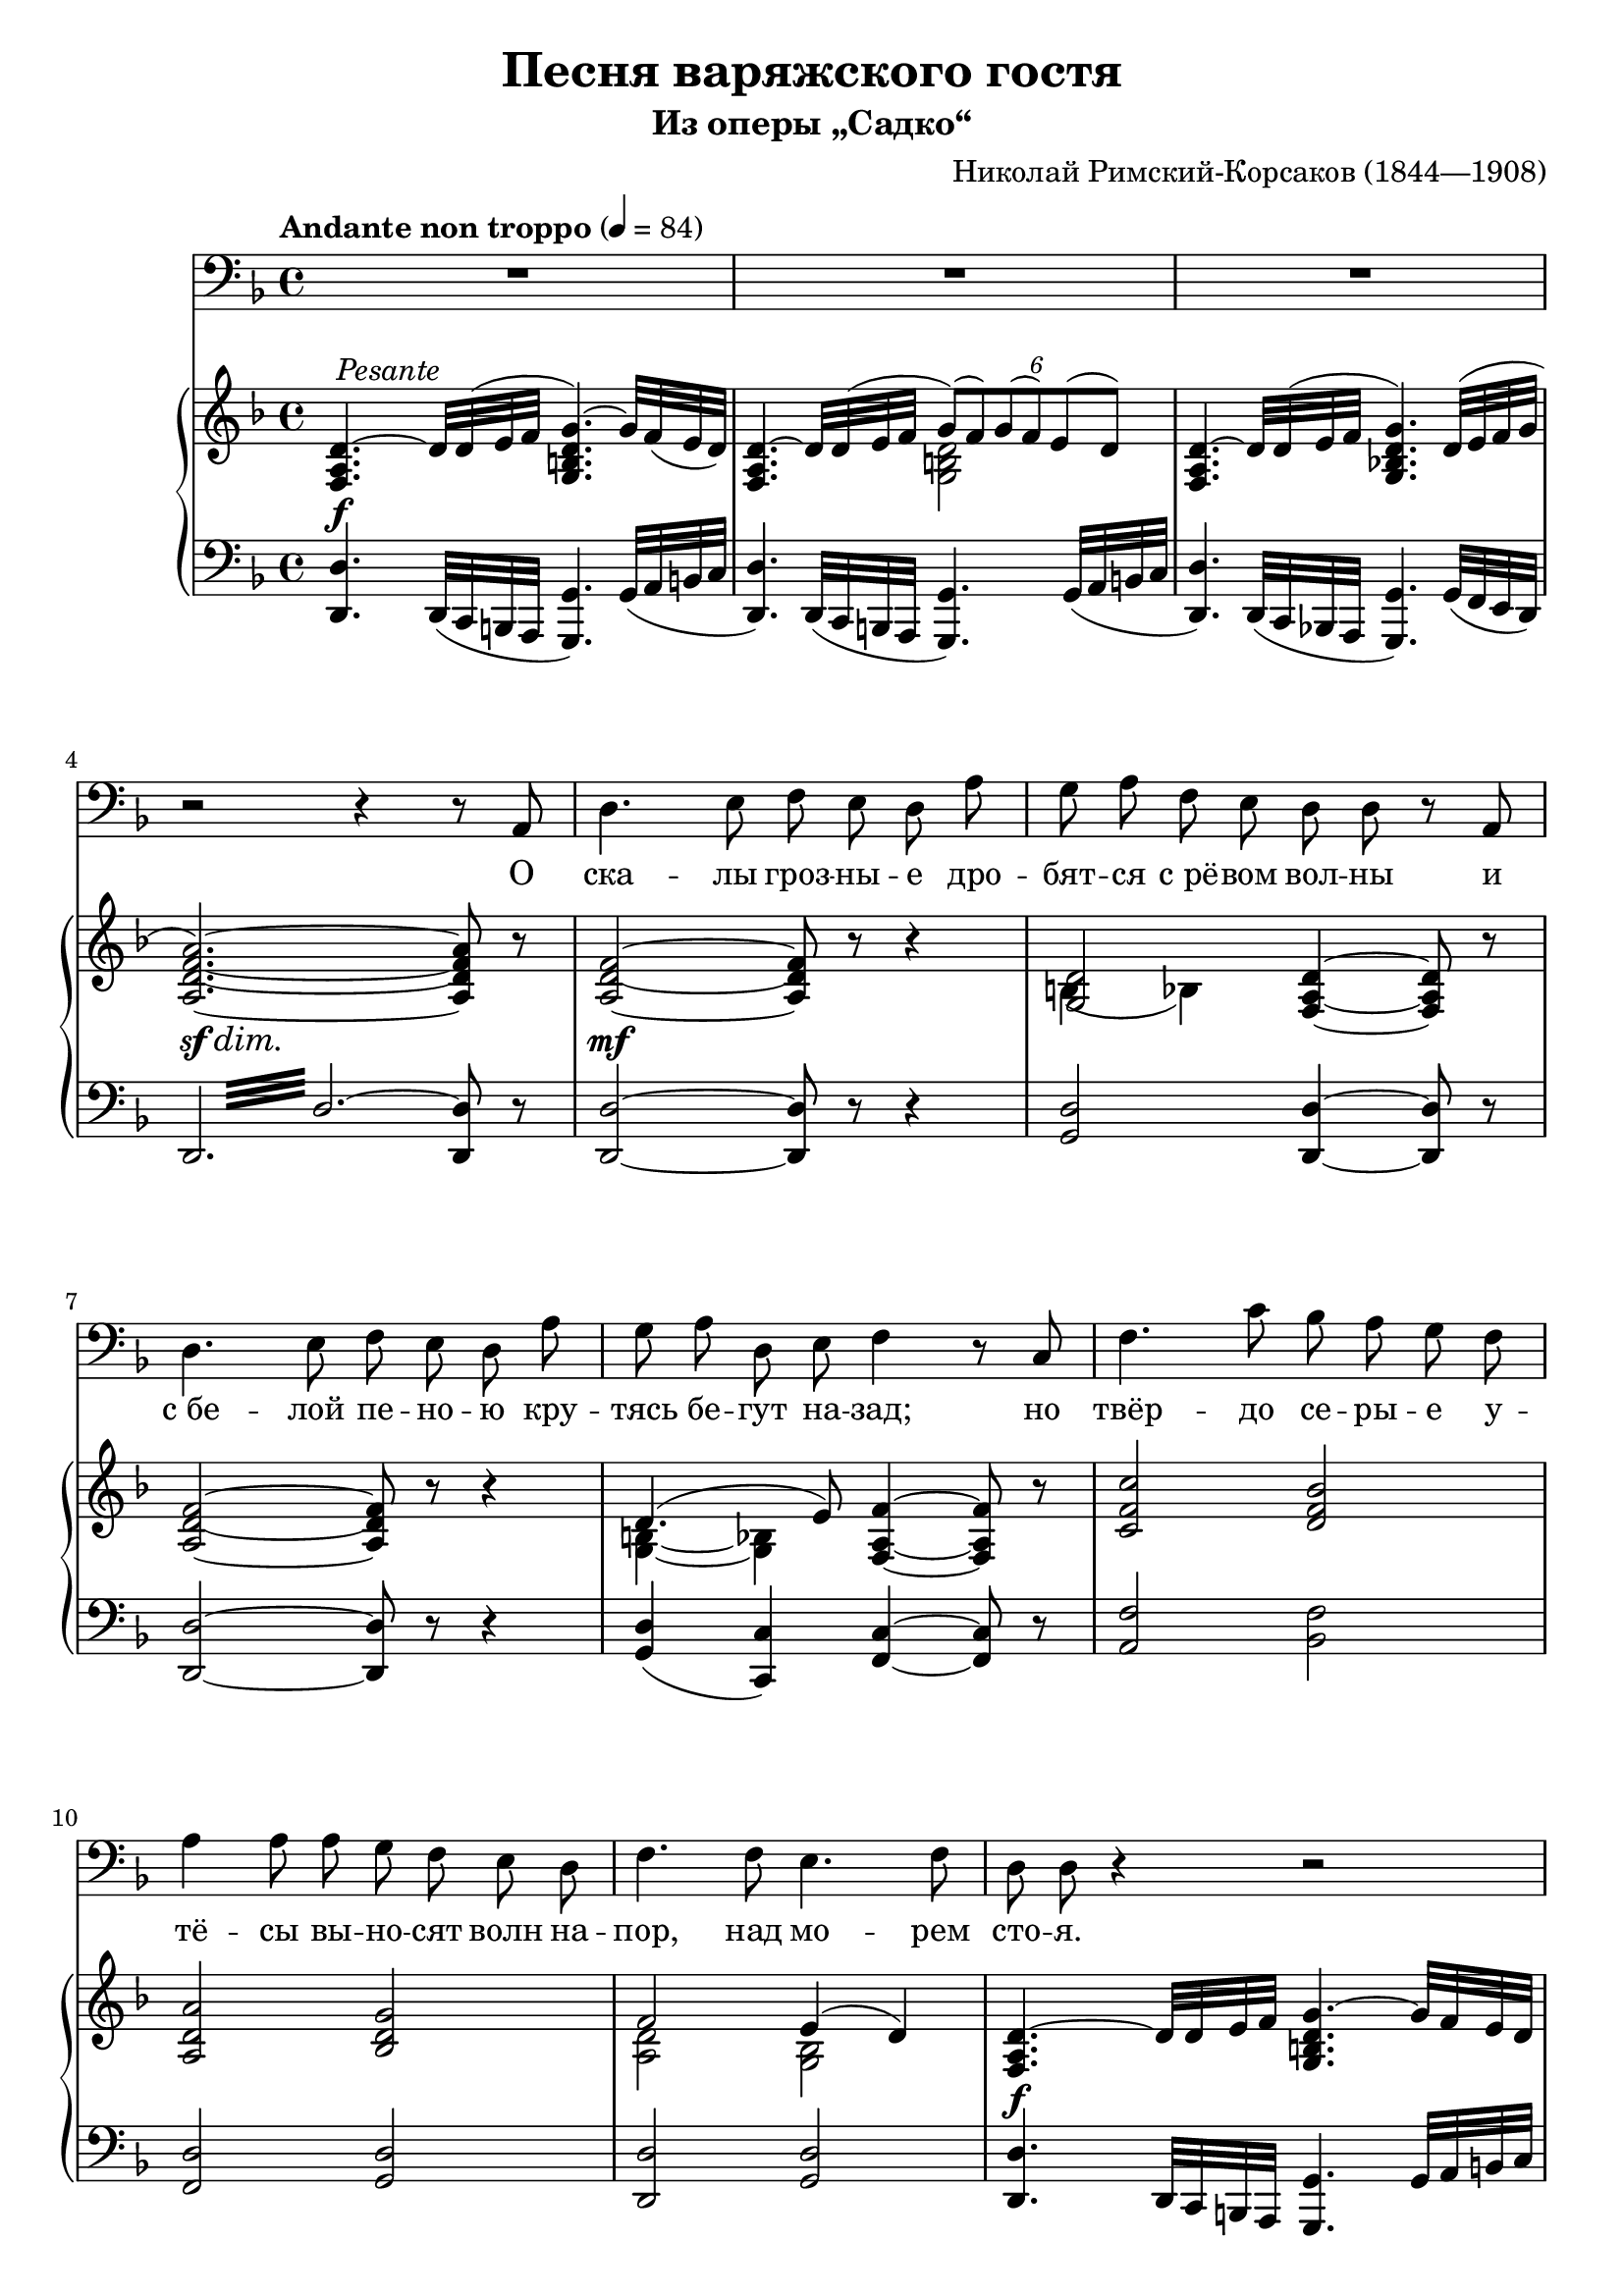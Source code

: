 \version "2.18.2"

\layout {
  \context {
    \PianoStaff
    \override DynamicTextSpanner #'dash-period = #-1
  }
}

\midi {
  \context {
    \Voice
    \remove "Dynamic_performer"
  }
}

\header {
  title = "Песня варяжского гостя"
  subtitle = "Из оперы „Садко“"
  composer = "Николай Римский-Корсаков (1844—1908)"

  maintainer = "Anonymous"
  mutopiacomposer = "Rimsky-KorsakovN"
  mutopiainstrument = "Voice (Bass), Piano"
  mutopiatitle = "Pesnya varyazhskogo gostya [Song of the Varangian Guest] (Sadko)"
  license = "Public Domain"
  source = "Н. Римский-Корсаков / САДКО / опера-былина / клавир / издательство • музыка • / ленинградское отделение / 1975 (IMSLP517386)"
  style = "Romanticism"
}

fixTie = {
  \shape #'((0 . 0.15) (0 . 0.15) (0.75 . 0.15) (0.75 . 0.15)) Tie
}

global = {
  \tempo "Andante non troppo" 4 = 84
  \key d \minor
  \time 4/4

  s1*3 \break
  s1*3 \break
  s1*3 \break
  s1*3 \break

    \barNumberCheck 13 \pageBreak

  s1*4 \break
  s1*3 \break
  s1*3 \break
  s1*3 \break

    \barNumberCheck 26 \pageBreak

  s1*3 \break
  s1*3 \break
  s1*3 \break
  s1*3 \break \bar "|."
}

voice = \relative c {
  R1*3 |

    \barNumberCheck 4

  r2 r4 r8 a8 |
  d4. e8 f e d a' |
  g8 a f e d d r a |

    \barNumberCheck 7

  d4. e8 f e d a' |
  g8 a d, e f4 r8 c |
  f4. c'8 bes a g f |

    \barNumberCheck 10

  a4 a8 a g f e d |
  f4. f8 e4. f8 |
  d8 d r4 r2 |

    \barNumberCheck 13

  R1*2 |
  r2 r4 r8 a |
  d4. e8 f e d a' |

    \barNumberCheck 17

  g8 a g d e e r8. e16 |
  d8. d16 c8 b8 e4. e8 |
  fis8. fis16 e8 d g4 r8 g |

    \barNumberCheck 20

  b4. b8 a g d e |
  f8 f r a g f c d |
  es4..-\tweak X-offset #-0.5 #(make-dynamic-script (markup #:normal-text #:italic "poco allarg.")) es16 d4. cis8 |

    \barNumberCheck 23

  e8-\tweak X-offset #-0.5 #(make-dynamic-script (markup #:normal-text "in tempo")) d r4 r2 |
  R1*2 |

    \barNumberCheck 26

  r2 r4 r8 a |
  d4. e8 f e d a' |
  g8 a d, e f f r c |

    \barNumberCheck 29

  f4. g8 a g f c' |
  bes8 c bes f a4 r8 a |
  bes4. bes8 es8 d c bes |

    \barNumberCheck 32

  d4 d8 d c bes a g |
  bes4 r8 bes a4. a8 |
  d1~ |

    \barNumberCheck 35

  d1 |
  d,8 r r4 r2 |
  R1^\markup \musicglyph #"scripts.ufermata" |
}

text = \lyricmode {
  О ска -- лы гроз -- ны -- е дро -- бят -- ся с_рё -- вом вол -- ны и
  с_бе -- лой пе -- но -- ю кру -- тясь бе -- гут на -- зад; но твёр -- до се -- ры -- е у --
  тё -- сы вы -- но -- сят волн на -- пор, над мо -- рем сто -- я.
  От скал тех ка -- мен -- ных у
  нас, ва -- ря -- гов, кос -- ти, от той вол -- ны мор -- ской в_нас кровь ру -- да по -- шла; а
  мыс -- ли тай -- ны от ту -- ма -- нов. Мы в_мо -- ре ро -- ди -- лись, ум -- рём на
  мо -- ре.
  Ме -- чи бу -- лат -- ны, стре -- лы ос -- тры у ва -- ря -- гов, на --
  но -- сят смерть о -- ни без про -- ма -- ха вра -- гу. От -- важ -- ны лю -- ди стран пол --
  ноч -- ных, ве -- лик их бог о -- дин у -- грю -- мо мо --
  ре.
}

%{
О скалы грозные дробятся с рёвом волны
И с белой пеною крутясь бегут назад;
Но твёрдо серые утёсы выносят волн напор,
Над морем стоя.

От скал тех каменных у нас, варягов, кости,
От той волны морской в нас кровь руда пошла;
А мысли тайны от туманов. Мы в море родились,
Умрём на море.

Мечи булатны, стрелы остры у варягов,
Наносят смерть они без промаха врагу.
Отважны люди стран полночных, велик их бог один
Угрюмо море.
%}

upper = \relative c {
  <f a d>4.^~^\tweak X-offset #0.5 #(make-dynamic-script (markup #:normal-text #:italic "Pesante")) d'32 d^( e f <g, b d g>4.^~) g'32 f( e d) |
  <<
    {
      <f, a d>4.^~ d'32 d( e f \tweak Beam.positions #'(2 . 1) \tweak TupletNumber.Y-offset #3.75 \times 4/6 { g8)[( f) g( f) e( d)] } |
    } \\ {
      s2 <g, b d> |
    }
  >>
  <f a d>4.^~ d'32 d^( e f <g, bes! d g>4.) \tweak Slur.positions #'(2 . 2) d'32^( e f g |

    \barNumberCheck 4

  <a, d f a>2.~) <a d f a>8 r |
  <a d f>2~ <a d f>8 r r4 |
  << { <g d'>2 } \\ { \tweak Slur.positions #'(-5.5 . -5.5) b4( bes) } >> <f a d>4~ <f a d>8 r |

    \barNumberCheck 7

  <a d f>2~ <a d f>8 r r4 |
  << { d4.( e8) } \\ { \shape #'((1.5 . 1.4) (0.75 . 2.1) (-0.5 . 2.1) (-1.25 . 1.4)) Slur <g, b>4~( <g bes>) } >> <f a f'>4~ <f a f'>8 r |
  <c' f c'>2 <d f bes> |

    \barNumberCheck 10

  <a d a'>2 <bes d g> |
  << { f'2 e4( d) } \\ { <a d>2 <g bes> } >> |
  <f a d>4.^~ d'32 d e f <g, b d g>4.^~ g'32 f e d |

    \barNumberCheck 13

  <<
    {
      \fixTie <f, a d>4.^~ d'32 d e f \tweak Beam.positions #'(2 . 1) \tweak TupletNumber.Y-offset #3.75 \times 4/6 { g8[( f) g( f) e( d)] } |
    } \\ {
      s2 <g, b d> |
    }
  >>
  \fixTie <f a d>4.^~ d'32 d e f <g, bes! d g>4. d'32 e f g |
  <a, d f a>2.~ <a d f a>8 r |
  <a d f>2~ <a d f>8 r r4 |

    \barNumberCheck 17

  \repeat unfold 2 { <g b d>2 <g c e> | }
  <a d fis>2 <g d' g>4 <g a e'> |

    \barNumberCheck 20

  r4 \clef bass <g b g'>2. |
  <<
    {
      f'2. f4( |
      es4..) es16 d4.( cis8) |
    } \\ {
      <gis b>4( <a c>2) <f a>4 |
      <fis a>4( <g bes!>8.) <es g>16 <e g>2 |
    }
  >>

    \barNumberCheck 23

  \clef treble <f a d>4.^~^> d'32 d e f <g, b d g>4.^~ g'32 f e d |
  <<
    {
      <f, a d>4.^~ d'32 d e f \tweak Beam.positions #'(2 . 1) \tweak TupletNumber.Y-offset #3.75 \times 4/6 { g8[( f) g( f) e( d)] } |
    } \\ {
      s2 <g, b d> |
    }
  >>
  <f a d^~>4. d'32 d e f <g, bes! d g>4. d'32 e f g |
  <a, d f a>2.~ <a d f a>8 r |
  <a d f>2~ <a d f>8 r r4 |
  << { d4.( e8) } \\ { <g, b>4 <g bes> } >> <a c f>4~ <a c f>8 r |

    \barNumberCheck 29

  <a c f>2 <es' f a>^>^\tweak X-offset #-1 #(make-dynamic-script (markup #:normal-text "Corni")) |
  << { <f bes>2 } \\ { d4( des) } >> <c f a>4~ <c f a>8 r |
  <d f bes>2^\tweak X-offset #-1 #(make-dynamic-script (markup #:normal-text "Tr-be e Corni.")) <es bes' es> |

    \barNumberCheck 32

  <d f bes d>2 <es g c> |
  <bes d g bes>2 <cis g' a> |
  <d f a d>4.~ d32 d e f <g, b d g>4.^~-> g'32 f e d |

    \barNumberCheck 35

  <<
    {
      \fixTie <f, a d>4.^~ d'32 d e f \tweak Beam.positions #'(2 . 1) \tweak TupletNumber.Y-offset #3.75 \times 4/6 { g8[( f) g( f) e( d)] } |
    } \\ {
      s2 <g, b d> |
    }
  >>
  <f a d>4.^~ d'32 d e f <g, bes! d g>4.^> d'32( e f g) |
  \set subdivideBeams = ##t \set baseMoment = #(ly:make-moment 1 8) \repeat unfold 8 { <d f a>32 bes' } <d, f a>8 r r4\fermata |
}

lower = \relative c, {
  <d d'>4. \tweak Beam.positions #'(1 . 0.5) d32( c b a <g g'>4.) g'32( a b c |
  <d, d'>4.) \tweak Beam.positions #'(1 . 0.5) d32( c b a <g g'>4.) g'32( a b c |
  <d, d'>4.) \tweak Beam.positions #'(1 . 0.5) d32( c bes! a <g g'>4.) g'32( f e d) |

    \barNumberCheck 4

  \once \override Beam #'gap-count = #3 \once \override Beam #'gap = #2 \repeat tremolo 12 { d32 d'^~ } <d, d'>8 r |
  <d d'>2~ <d d'>8 r r4 |
  <g d'>2 <d d'>4~ <d d'>8 r |

    \barNumberCheck 7

  <d d'>2~ <d d'>8 r r4 |
  <g d'>4( <c, c'>) <f c'>4~ <f c'>8 r |
  <a f'>2 <bes f'> |

    \barNumberCheck 10

  <f d'>2 <g d'> |
  <d d'>2 <g d'> |
  <d d'>4. \tweak Beam.positions #'(1 . 0.5) d32 c b a <g g'>4. g'32 a b c |

    \barNumberCheck 13

  <d, d'>4. \tweak Beam.positions #'(1 . 0.5) d32 c b a <g g'>4. g'32 a b c |
  <d, d'>4. \tweak Beam.positions #'(1 . 0.5) d32 c bes! a <g g'>4. g'32 f e d |
  \once \override Beam #'gap-count = #3 \once \override Beam #'gap = #1 \repeat tremolo 12 { d32 d'^~ } <d, d'>8 r |
  <d d'>2~ <d d'>8 r r4 |

    \barNumberCheck 17

  <g d'>2 <c, c'> |
  g'2 c |
  c2 b4 cis |

    \barNumberCheck 20

  r4 d2.~ |
  d4 c2.~ |
  c4 bes2( a4) |

    \barNumberCheck 23

  <d, d'>4. \tweak Beam.positions #'(1 . 0.5) d32 c b a <g g'>4. g'32 a b c |
  <d, d'>4. \tweak Beam.positions #'(1 . 0.5) d32 c b a <g g'>4. g'32 a b c |
  <d, d'>4. \tweak Beam.positions #'(1 . 0.5) d32 c bes! a <g g'>4. g'32 f e d |
  \once \override Beam #'gap-count = #3 \once \override Beam #'gap = #2 \repeat tremolo 12 { d32 d' } d,8 r |
  <d d'>2~ <d d'>8 r r4 |
  <g d'>4( <c, c'>) <f c'>4~ <f c'>8 r |

    \barNumberCheck 29

  <f f'>1~ |
  <f f'>2.~ <f f'>8 r |
  <bes bes'>4^\tweak X-offset #-1 #(make-dynamic-script (markup #:normal-text "Tr-bni.")) <a a'> <g g'>2 |

    \barNumberCheck 32

  <bes bes'>2 <c g' c> |
  <g g'>2 <a e' a> |
  <d, d'>4. \tweak Beam.positions #'(1 . 0.5) d32 c b a <g g'>4.-> g'32 a b c |

    \barNumberCheck 35

  <d, d'>4. \tweak Beam.positions #'(1 . 0.5) d32 c b a <g g'>4.-> g'32 a b c |
  <d, d'>4. \tweak Beam.positions #'(1 . 0.5) d32 c bes! a <g g'>4.-> g'32( f e d) |
  \once \override Beam #'gap-count = #3 \once \override Beam #'gap = #2.5 \repeat tremolo 8 { d32 d'^~ } <d, d'>8 r r4\fermata |
}

dynamics = {
  s1\f |
  s1*2 |

    \barNumberCheck 4

  s1\sf\dim |
  s1\mf |
  s1 |

    \barNumberCheck 7

  s1*3 |

    \barNumberCheck 10

  s1*2 |
  s1\f |

    \barNumberCheck 13

  s1*2 |
  s1\sf\dim |
  s1\mf |

    \barNumberCheck 17

  s1*3 |

    \barNumberCheck 20

  s4 s2.\f |
  s1 |
  s1-\tweak X-offset #-0.5 #(make-dynamic-script (markup #:normal-text #:italic "poco allarg.")) |

    \barNumberCheck 23

  s1\f |
  s1*2 |

    \barNumberCheck 26

  s1\sf\dim |
  s1\mf |
  s1 |

    \barNumberCheck 29

  s1\f |
  s1*2 |

    \barNumberCheck 32

  s1*3 |

    \barNumberCheck 35

  s1*2 |
  s2 s8\sf s s4 |
}

music = <<
  \new Staff \with { midiInstrument = "voice oohs" } <<
    \new Voice \global
    \new Voice = "voice" {
      \clef bass
      \autoBeamOff
      \dynamicUp
      \voice
    }
    \new Lyrics \lyricsto "voice" \text
  >>
  \new PianoStaff \with { midiInstrument = "acoustic grand" } <<
    \new Staff = "upper" <<
      \clef treble
      \global
      \upper
    >>
    \new Dynamics = "dynamics" <<
      \global
      \dynamics
    >>
    \new Staff = "lower" <<
      \clef bass
      \global
      \lower
    >>
  >>
>>

\score {
  \music
  \layout {}
}

\score {
  \unfoldRepeats \music
  \midi {}
}